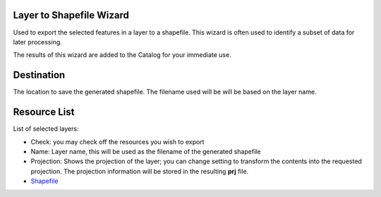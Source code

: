 


Layer to Shapefile Wizard
~~~~~~~~~~~~~~~~~~~~~~~~~

Used to export the selected features in a layer to a shapefile. This
wizard is often used to identify a subset of data for later
processing.



The results of this wizard are added to the Catalog for your immediate
use.



Destination
~~~~~~~~~~~

The location to save the generated shapefile. The filename used will
be will be based on the layer name.



Resource List
~~~~~~~~~~~~~

List of selected layers:


+ Check: you may check off the resources you wish to export
+ Name: Layer name, this will be used as the filename of the generated
  shapefile
+ Projection: Shows the projection of the layer; you can change
  setting to transform the contents into the requested projection. The
  projection information will be stored in the resulting **prj** file.



+ `Shapefile`_


.. _Shapefile: Shapefile.html


